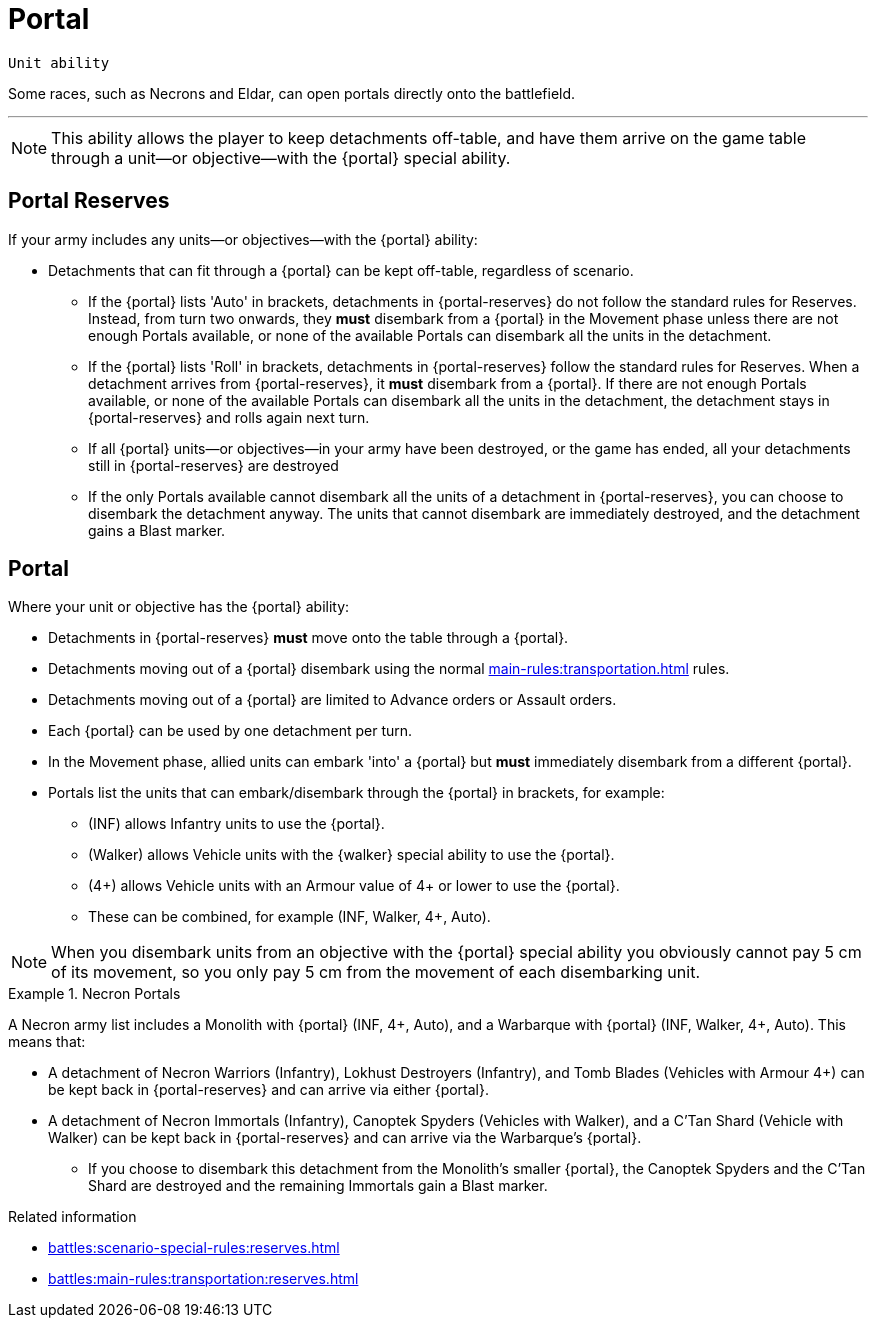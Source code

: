 = Portal

`Unit ability`

Some races, such as Necrons and Eldar, can open portals directly onto the battlefield.

---

[NOTE]
====
This ability allows the player to keep detachments off-table, and have them arrive on the game table through a unit—or objective—with the {portal} special ability.
====

== Portal Reserves

If your army includes any units—or objectives—with the {portal} ability:

* Detachments that can fit through a {portal} can be kept off-table, regardless of scenario.
** If the {portal} lists 'Auto' in brackets, detachments in {portal-reserves} do not follow the standard rules for Reserves. Instead, from turn two onwards, they **must** disembark from a {portal} in the Movement phase unless there are not enough Portals available, or none of the available Portals can disembark all the units in the detachment.
** If the {portal} lists 'Roll' in brackets, detachments in {portal-reserves} follow the standard rules for Reserves. When a detachment arrives from {portal-reserves}, it **must** disembark from a {portal}. If there are not enough Portals available, or none of the available Portals can disembark all the units in the detachment, the detachment stays in {portal-reserves} and rolls again next turn.
** If all {portal} units—or objectives—in your army have been destroyed, or the game has ended, all your detachments still in {portal-reserves} are destroyed
** If the only Portals available cannot disembark all the units of a detachment in {portal-reserves}, you can choose to disembark the detachment anyway. The units that cannot disembark are immediately destroyed, and the detachment gains a Blast marker.

== Portal

Where your unit or objective has the {portal} ability:

* Detachments in {portal-reserves} **must** move onto the table through a {portal}.
* Detachments moving out of a {portal} disembark using the normal xref:main-rules:transportation.adoc[] rules.
* Detachments moving out of a {portal} are limited to Advance orders or Assault orders.
* Each {portal} can be used by one detachment per turn.
* In the Movement phase, allied units can embark 'into' a {portal} but **must** immediately disembark from a different {portal}.
* Portals list the units that can embark/disembark through the {portal} in brackets, for example:
** (INF) allows Infantry units to use the {portal}.
** (Walker) allows Vehicle units with the {walker} special ability to use the {portal}.
** (4+) allows Vehicle units with an Armour value of 4+ or lower to use the {portal}.
** These can be combined, for example (INF, Walker, 4+, Auto).

[NOTE]
====
When you disembark units from an objective with the {portal} special ability you obviously cannot pay 5 cm of its movement, so you only pay 5 cm from the movement of each disembarking unit.
====

.Necron Portals
====
A Necron army list includes a Monolith with {portal} (INF, 4+, Auto), and a Warbarque with {portal} (INF, Walker, 4+, Auto). This means that:

* A detachment of Necron Warriors (Infantry), Lokhust Destroyers (Infantry), and Tomb Blades (Vehicles with Armour 4+) can be kept back in {portal-reserves} and can arrive via either {portal}.
* A detachment of Necron Immortals (Infantry), Canoptek Spyders (Vehicles with Walker), and a C'Tan Shard (Vehicle with Walker) can be kept back in {portal-reserves} and can arrive via the Warbarque's {portal}.
** If you choose to disembark this detachment from the Monolith's smaller {portal}, the Canoptek Spyders and the C'Tan Shard are destroyed and the remaining Immortals gain a Blast marker.
====

.Related information
* xref:battles:scenario-special-rules:reserves.adoc[]
* xref:battles:main-rules:transportation:reserves.adoc[]